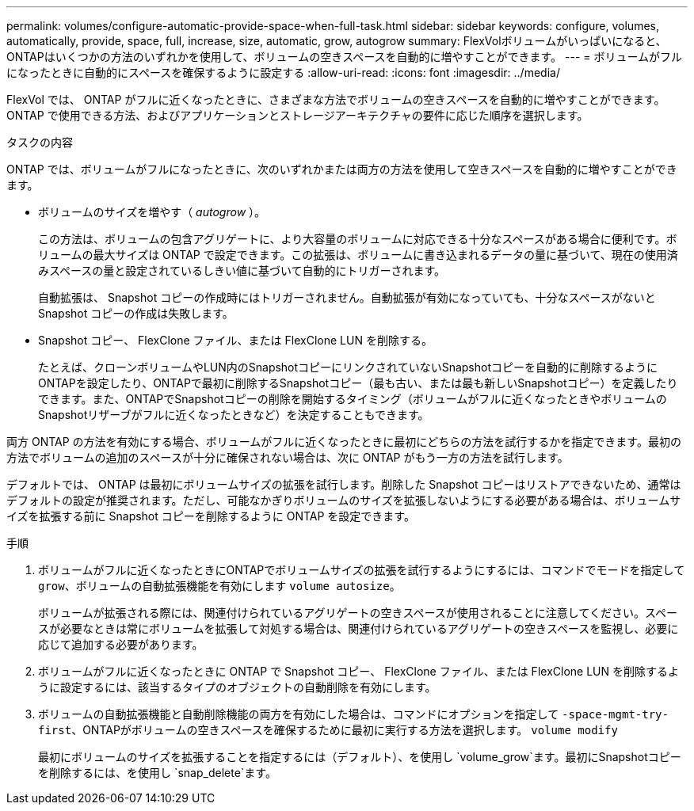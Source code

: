 ---
permalink: volumes/configure-automatic-provide-space-when-full-task.html 
sidebar: sidebar 
keywords: configure, volumes, automatically, provide, space, full, increase, size, automatic, grow, autogrow 
summary: FlexVolボリュームがいっぱいになると、ONTAPはいくつかの方法のいずれかを使用して、ボリュームの空きスペースを自動的に増やすことができます。 
---
= ボリュームがフルになったときに自動的にスペースを確保するように設定する
:allow-uri-read: 
:icons: font
:imagesdir: ../media/


[role="lead"]
FlexVol では、 ONTAP がフルに近くなったときに、さまざまな方法でボリュームの空きスペースを自動的に増やすことができます。ONTAP で使用できる方法、およびアプリケーションとストレージアーキテクチャの要件に応じた順序を選択します。

.タスクの内容
ONTAP では、ボリュームがフルになったときに、次のいずれかまたは両方の方法を使用して空きスペースを自動的に増やすことができます。

* ボリュームのサイズを増やす（ _autogrow_ ）。
+
この方法は、ボリュームの包含アグリゲートに、より大容量のボリュームに対応できる十分なスペースがある場合に便利です。ボリュームの最大サイズは ONTAP で設定できます。この拡張は、ボリュームに書き込まれるデータの量に基づいて、現在の使用済みスペースの量と設定されているしきい値に基づいて自動的にトリガーされます。

+
自動拡張は、 Snapshot コピーの作成時にはトリガーされません。自動拡張が有効になっていても、十分なスペースがないと Snapshot コピーの作成は失敗します。

* Snapshot コピー、 FlexClone ファイル、または FlexClone LUN を削除する。
+
たとえば、クローンボリュームやLUN内のSnapshotコピーにリンクされていないSnapshotコピーを自動的に削除するようにONTAPを設定したり、ONTAPで最初に削除するSnapshotコピー（最も古い、または最も新しいSnapshotコピー）を定義したりできます。また、ONTAPでSnapshotコピーの削除を開始するタイミング（ボリュームがフルに近くなったときやボリュームのSnapshotリザーブがフルに近くなったときなど）を決定することもできます。



両方 ONTAP の方法を有効にする場合、ボリュームがフルに近くなったときに最初にどちらの方法を試行するかを指定できます。最初の方法でボリュームの追加のスペースが十分に確保されない場合は、次に ONTAP がもう一方の方法を試行します。

デフォルトでは、 ONTAP は最初にボリュームサイズの拡張を試行します。削除した Snapshot コピーはリストアできないため、通常はデフォルトの設定が推奨されます。ただし、可能なかぎりボリュームのサイズを拡張しないようにする必要がある場合は、ボリュームサイズを拡張する前に Snapshot コピーを削除するように ONTAP を設定できます。

.手順
. ボリュームがフルに近くなったときにONTAPでボリュームサイズの拡張を試行するようにするには、コマンドでモードを指定して `grow`、ボリュームの自動拡張機能を有効にします `volume autosize`。
+
ボリュームが拡張される際には、関連付けられているアグリゲートの空きスペースが使用されることに注意してください。スペースが必要なときは常にボリュームを拡張して対処する場合は、関連付けられているアグリゲートの空きスペースを監視し、必要に応じて追加する必要があります。

. ボリュームがフルに近くなったときに ONTAP で Snapshot コピー、 FlexClone ファイル、または FlexClone LUN を削除するように設定するには、該当するタイプのオブジェクトの自動削除を有効にします。
. ボリュームの自動拡張機能と自動削除機能の両方を有効にした場合は、コマンドにオプションを指定して `-space-mgmt-try-first`、ONTAPがボリュームの空きスペースを確保するために最初に実行する方法を選択します。 `volume modify`
+
最初にボリュームのサイズを拡張することを指定するには（デフォルト）、を使用し `volume_grow`ます。最初にSnapshotコピーを削除するには、を使用し `snap_delete`ます。


